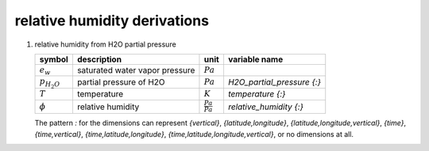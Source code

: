 relative humidity derivations
=============================

   .. _derivation_relative_humidity_from_H2O_partial_pressure:

#. relative humidity from H2O partial pressure

   ================== ============================== ===================== ==========================
   symbol             description                    unit                  variable name
   ================== ============================== ===================== ==========================
   :math:`e_{w}`      saturated water vapor pressure :math:`Pa`
   :math:`p_{H_{2}O}` partial pressure of H2O        :math:`Pa`            `H2O_partial_pressure {:}`
   :math:`T`          temperature                    :math:`K`             `temperature {:}`
   :math:`\phi`       relative humidity              :math:`\frac{Pa}{Pa}` `relative_humidity {:}`
   ================== ============================== ===================== ==========================

   The pattern `:` for the dimensions can represent `{vertical}`, `{latitude,longitude}`, `{latitude,longitude,vertical}`,
   `{time}`, `{time,vertical}`, `{time,latitude,longitude}`, `{time,latitude,longitude,vertical}`, or no dimensions at all.

   .. math::
      :nowrap:

      \begin{eqnarray}
         e_{w} & = & 610.94e^{\frac{17.625(T-273.15)}{(T-273.15)+243.04}} \\
         \phi & = & \frac{p_{H_{2}O}}{e_{w}}
      \end{eqnarray}
